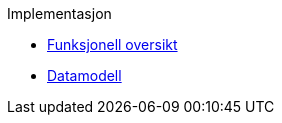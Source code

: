 .Implementasjon
*** xref:funksjonell-oversikt.adoc[Funksjonell oversikt]
*** xref:modell.adoc[Datamodell]
